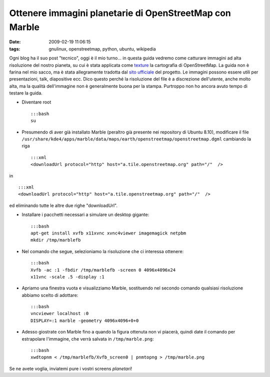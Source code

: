 Ottenere immagini planetarie di OpenStreetMap con Marble
========================================================

:date: 2009-02-19 11:06:15
:tags: gnulinux, openstreetmap, python, ubuntu, wikipedia

Ogni blog ha il suo post "tecnico", oggi è il mio turno... in questa
guida vedremo come catturare immagini ad alta risoluzione del nostro
pianeta, su cui è stata applicata come
`texture`_ la cartografia di OpenStreetMap. La guida non è farina 
nel mio sacco, ma è stata allegramente tradotta dal `sito ufficiale`_
del progetto. Le immagini possono essere utili per presentazioni, talk,
diapositive ecc. Dico questo perché la risoluzione del file è a
discrezione dell'utente, anche molto alta, ma la qualità dell'immagine
non è generalmente buona per la stampa. Purtroppo non ho ancora avuto
tempo di testare la guida.

.. _texture: http://it.wikipedia.org/wiki/Texture
.. _sito ufficiale: http://wiki.openstreetmap.org/wiki/User:Frederik_Ramm/Creating_Very_Large_Marble_Images

.. raw:: html

   <center>

|image0|

.. raw:: html

   </center>

-  Diventare root

   ::

       :::bash
       su

-  Presumendo di aver già installato Marble (peraltro già presente nei
   repository di Ubuntu 8.10), modificare il file
   ``/usr/share/kde4/apps/marble/data/maps/earth/openstreetmap/openstreetmap.dgml``
   cambiando la riga

   ::

       :::xml
       <downloadUrl protocol="http" host="a.tile.openstreetmap.org" path="/"  />

in

::

        :::xml
        <downloadUrl protocol="http" host="a.tile.openstreetmap.org" path="/"  />

ed eliminando tutte le altre due righe "downloadUrl".

-  Installare i pacchetti necessari a simulare un desktop gigante:

   ::

       :::bash
       apt-get install xvfb x11xvnc xvnc4viewer imagemagick netpbm
       mkdir /tmp/marblefb

-  Nel comando che segue, selezioniamo la risoluzione che ci interessa
   ottenere:

   ::

       :::bash
       Xvfb -ac :1 -fbdir /tmp/marblefb -screen 0 4096x4096x24
       x11vnc -scale .5 -display :1

-  Apriamo una finestra vuota e visualizziamo Marble, sostituendo nel
   secondo comando qualsiasi risoluzione abbiamo scelto di adottare:

   ::

       :::bash
       vncviewer localhost :0
       DISPLAY=:1 marble -geometry 4096x4096+0+0

-  Adesso giostrate con Marble fino a quando la figura ottenuta non vi
   piacerà, quindi date il comando per estrapolare l'immagine, che verrà
   salvata in ``/tmp/marble.png``:

   ::

       :::bash
       xwdtopnm < /tmp/marblefb/Xvfb_screen0 | pnmtopng > /tmp/marble.png

Se ne avete voglia, inviatemi pure i vostri screens *planetari*!

.. |image0| image:: http://dl.dropbox.com/u/369614/blog/img_red/marble.jpg
